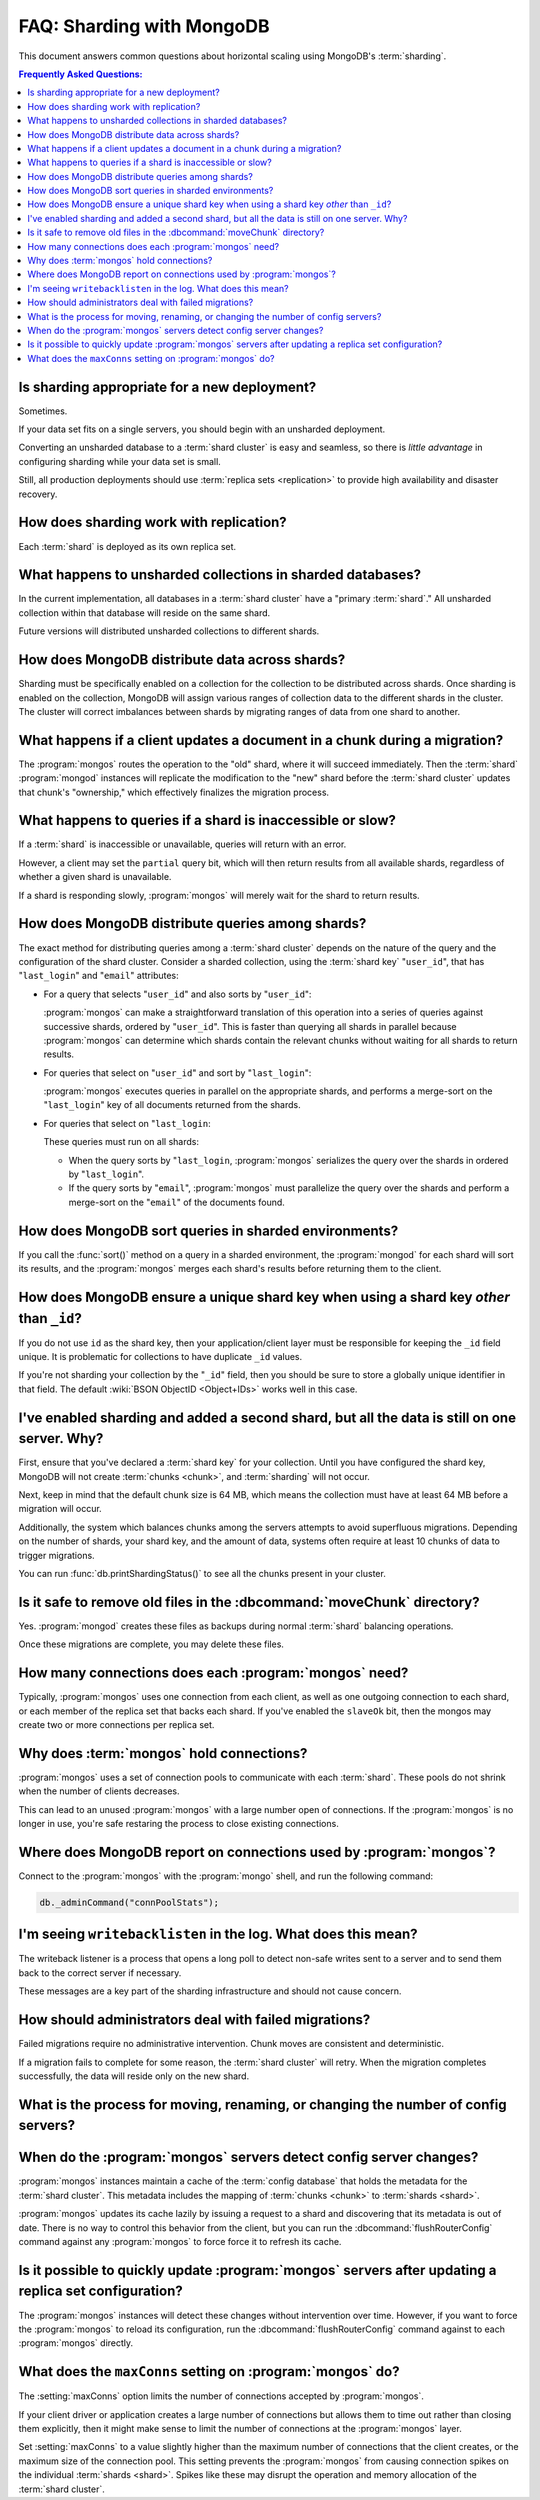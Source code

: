 ==========================
FAQ: Sharding with MongoDB
==========================

.. default-domain:: mongodb

This document answers common questions about horizontal scaling
using MongoDB's :term:`sharding`.

.. contents:: Frequently Asked Questions:
   :backlinks: none
   :local:

.. seealso:: The following FAQ documents may provide the answers to
   questions that are not addressed here:

   - :doc:`fundamentals`
   - :doc:`developers`
   - :doc:`replica-sets`
   - :wiki:`Indexing FAQ <Indexing+Advice+and+FAQ>` wiki page

Is sharding appropriate for a new deployment?
---------------------------------------------

Sometimes.

If your data set fits on a single servers, you should begin
with an unsharded deployment.

Converting an unsharded database to a :term:`shard cluster` is easy
and seamless, so there is *little advantage* in configuring sharding
while your data set is small.

Still, all production deployments should use :term:`replica sets
<replication>` to provide high availability and disaster recovery.

How does sharding work with replication?
----------------------------------------

Each :term:`shard` is deployed as its own replica set.

What happens to unsharded collections in sharded databases?
-----------------------------------------------------------

In the current implementation, all databases in a :term:`shard
cluster` have a "primary :term:`shard`." All unsharded
collection within that database will reside on the same shard.

Future versions will distributed unsharded collections to
different shards.

How does MongoDB distribute data across shards?
-----------------------------------------------------

Sharding must be specifically enabled on a collection for the collection
to be distributed across shards. Once sharding is enabled on the collection,
MongoDB will assign various ranges of collection data to the different
shards in the cluster. The cluster will correct imbalances between shards
by migrating ranges of data from one shard to another.

What happens if a client updates a document in a chunk during a migration?
--------------------------------------------------------------------------

The :program:`mongos` routes the operation to the "old" shard, where
it will succeed immediately. Then the :term:`shard` :program:`mongod`
instances will replicate the modification to the "new" shard before
the :term:`shard cluster` updates that chunk's "ownership," which
effectively finalizes the migration process.

What happens to queries if a shard is inaccessible or slow?
-----------------------------------------------------------

If a :term:`shard` is inaccessible or unavailable, queries will return
with an error.

However, a client may set the ``partial`` query bit, which will then
return results from all available shards, regardless of whether a
given shard is unavailable.

If a shard is responding slowly,
:program:`mongos` will merely wait for the shard to return results.


How does MongoDB distribute queries among shards?
-------------------------------------------------

The exact method for distributing queries among a :term:`shard
cluster` depends on the nature of the query and the configuration of
the shard cluster. Consider a sharded collection, using the
:term:`shard key` "``user_id``", that has "``last_login``" and "``email``" attributes:

- For a query that selects "``user_id``" and also sorts by "``user_id``":

  :program:`mongos` can make a straightforward translation of this
  operation into a series of queries against successive shards,
  ordered by "``user_id``".  This is faster than querying all shards in
  parallel because :program:`mongos` can determine which shards
  contain the relevant chunks without waiting for all shards to return
  results.

- For queries that select on "``user_id``" and sort by "``last_login``":

  :program:`mongos` executes queries in parallel on
  the appropriate shards, and performs a merge-sort on the "``last_login``" key
  of all documents returned from the shards.

- For queries that select on "``last_login``:

  These queries must run on all shards:

  - When the query sorts by "``last_login``, :program:`mongos` serializes the query
    over the shards in ordered by "``last_login``".

  - If the query sorts by "``email``", :program:`mongos` must parallelize
    the query over the shards and perform a merge-sort on the "``email``"
    of the documents found.

How does MongoDB sort queries in sharded environments?
------------------------------------------------------

If you call the :func:`sort()` method on a query in a sharded
environment, the :program:`mongod` for each shard will sort its
results, and the :program:`mongos` merges each shard's results before returning
them to the client.

How does MongoDB ensure a unique shard key when using a shard key *other* than ``_id``?
----------------------------------------------------------------------------------------

If you do not use ``id`` as the shard key, then your
application/client layer must be responsible for keeping the ``_id``
field unique. It is problematic for collections to have
duplicate ``_id`` values.

If you're not sharding your collection by the
"``_id``" field, then you should be sure to store a globally unique
identifier in that field. The default :wiki:`BSON ObjectID <Object+IDs>`
works well in this case.

I've enabled sharding and added a second shard, but all the data is still on one server. Why?
---------------------------------------------------------------------------------------------

First, ensure that you've declared a :term:`shard key` for your
collection. Until you have configured the shard key, MongoDB will not
create :term:`chunks <chunk>`, and :term:`sharding` will not occur.

Next, keep in mind that the default chunk size is 64 MB,
which means the collection must have at least 64 MB before a
migration will occur.

Additionally, the system which balances chunks
among the servers attempts to avoid superfluous migrations. Depending
on the number of shards, your shard key, and the amount of data, systems
often require at least 10 chunks of data to trigger migrations.

You can run :func:`db.printShardingStatus()` to see all the chunks present
in your cluster.

Is it safe to remove old files in the :dbcommand:`moveChunk` directory?
-----------------------------------------------------------------------

Yes. :program:`mongod` creates these files as backups during normal
:term:`shard` balancing operations.

Once these migrations are complete, you may delete these
files.

How many connections does each :program:`mongos` need?
------------------------------------------------------

Typically, :program:`mongos` uses one connection from each client, as
well as one outgoing connection to each shard, or each member of the
replica set that backs each shard. If you've enabled the ``slaveOk``
bit, then the mongos may create two or more connections per replica set.

Why does :term:`mongos` hold connections?
-----------------------------------------

:program:`mongos` uses a set of connection pools to communicate with
each :term:`shard`.  These pools do not shrink when the number of
clients decreases.

This can lead to an unused :program:`mongos` with a large number open
of connections. If the :program:`mongos` is no longer in use, you're
safe restaring the process to close existing connections.

Where does MongoDB report on connections used by :program:`mongos`?
-------------------------------------------------------------------

Connect to the :program:`mongos` with the :program:`mongo` shell, and
run the following command:

.. code-block:: sh

   db._adminCommand("connPoolStats");

I'm seeing ``writebacklisten`` in the log. What does this mean?
---------------------------------------------------------------

The writeback listener is a process that opens a long poll to detect
non-safe writes sent to a server and to send them back to the correct
server if necessary.

These messages are a key part of the sharding infrastructure and should
not cause concern.

How should administrators deal with failed migrations?
------------------------------------------------------

Failed migrations require no administrative intervention. Chunk moves are
consistent and deterministic.

If a migration fails to complete for some reason, the :term:`shard
cluster` will retry. When the migration completes successfully, the
data will reside only on the new shard.

What is the process for moving, renaming, or changing the number of config servers?
-----------------------------------------------------------------------------------

.. see:: The wiki page that describes this process: ":wiki:`Changing Configuration Servers <Changing+Config+Servers>`."

When do the :program:`mongos` servers detect config server changes?
-------------------------------------------------------------------

:program:`mongos` instances maintain a cache of the :term:`config database`
that holds the metadata for the :term:`shard cluster`. This metadata
includes the mapping of :term:`chunks <chunk>` to :term:`shards <shard>`.

:program:`mongos` updates its cache lazily by issuing a request to a shard
and discovering that its metadata is out of date.
There is no way to control this behavior from the client,
but you can run the :dbcommand:`flushRouterConfig` command against any
:program:`mongos` to force force it to refresh its cache.

Is it possible to quickly update :program:`mongos` servers after updating a replica set configuration?
------------------------------------------------------------------------------------------------------

The :program:`mongos` instances will detect these changes without
intervention over time. However, if you want to force the
:program:`mongos` to reload its configuration, run the
:dbcommand:`flushRouterConfig` command against to each :program:`mongos` directly.

What does the ``maxConns`` setting on :program:`mongos` do?
-------------------------------------------------------

The :setting:`maxConns` option limits the number of connections
accepted by :program:`mongos`.

If your client driver or application creates a large number of
connections but allows them to time out rather than closing them
explicitly, then it might make sense to limit the number of
connections at the :program:`mongos` layer.

Set :setting:`maxConns` to a value slightly higher than the
maximum number of connections that the client creates, or the maximum
size of the connection pool. This setting prevents the
:program:`mongos` from causing connection spikes on the individual
:term:`shards <shard>`. Spikes like these may disrupt the operation
and memory allocation of the :term:`shard cluster`.
